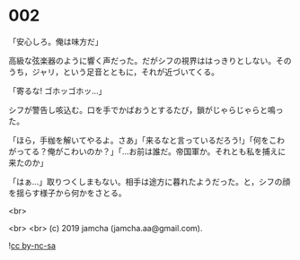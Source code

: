 #+OPTIONS: toc:nil
#+OPTIONS: -:nil
#+OPTIONS: ^:{}
 
* 002

  「安心しろ。俺は味方だ」

  高級な弦楽器のように響く声だった。だがシフの視界ははっきりとしない。そのうち，ジャリ，という足音とともに，それが近づいてくる。

  「寄るな! ゴホッゴホッ…」

  シフが警告し咳込む。口を手でかばおうとするたび，鎖がじゃらじゃらと鳴った。

  「ほら，手枷を解いてやるよ。さあ」「来るなと言っているだろう!」「何をこわがってる？俺がこわいのか？」「…お前は誰だ。帝国軍か。それとも私を捕えに来たのか」

  「はぁ…」取りつくしまもない。相手は途方に暮れたようだった。と，シフの顔を揺らす様子から何かをさとる。

  <br>

  <br>
  <br>
  (c) 2019 jamcha (jamcha.aa@gmail.com).

  ![[https://i.creativecommons.org/l/by-nc-sa/4.0/88x31.png][cc by-nc-sa]]

